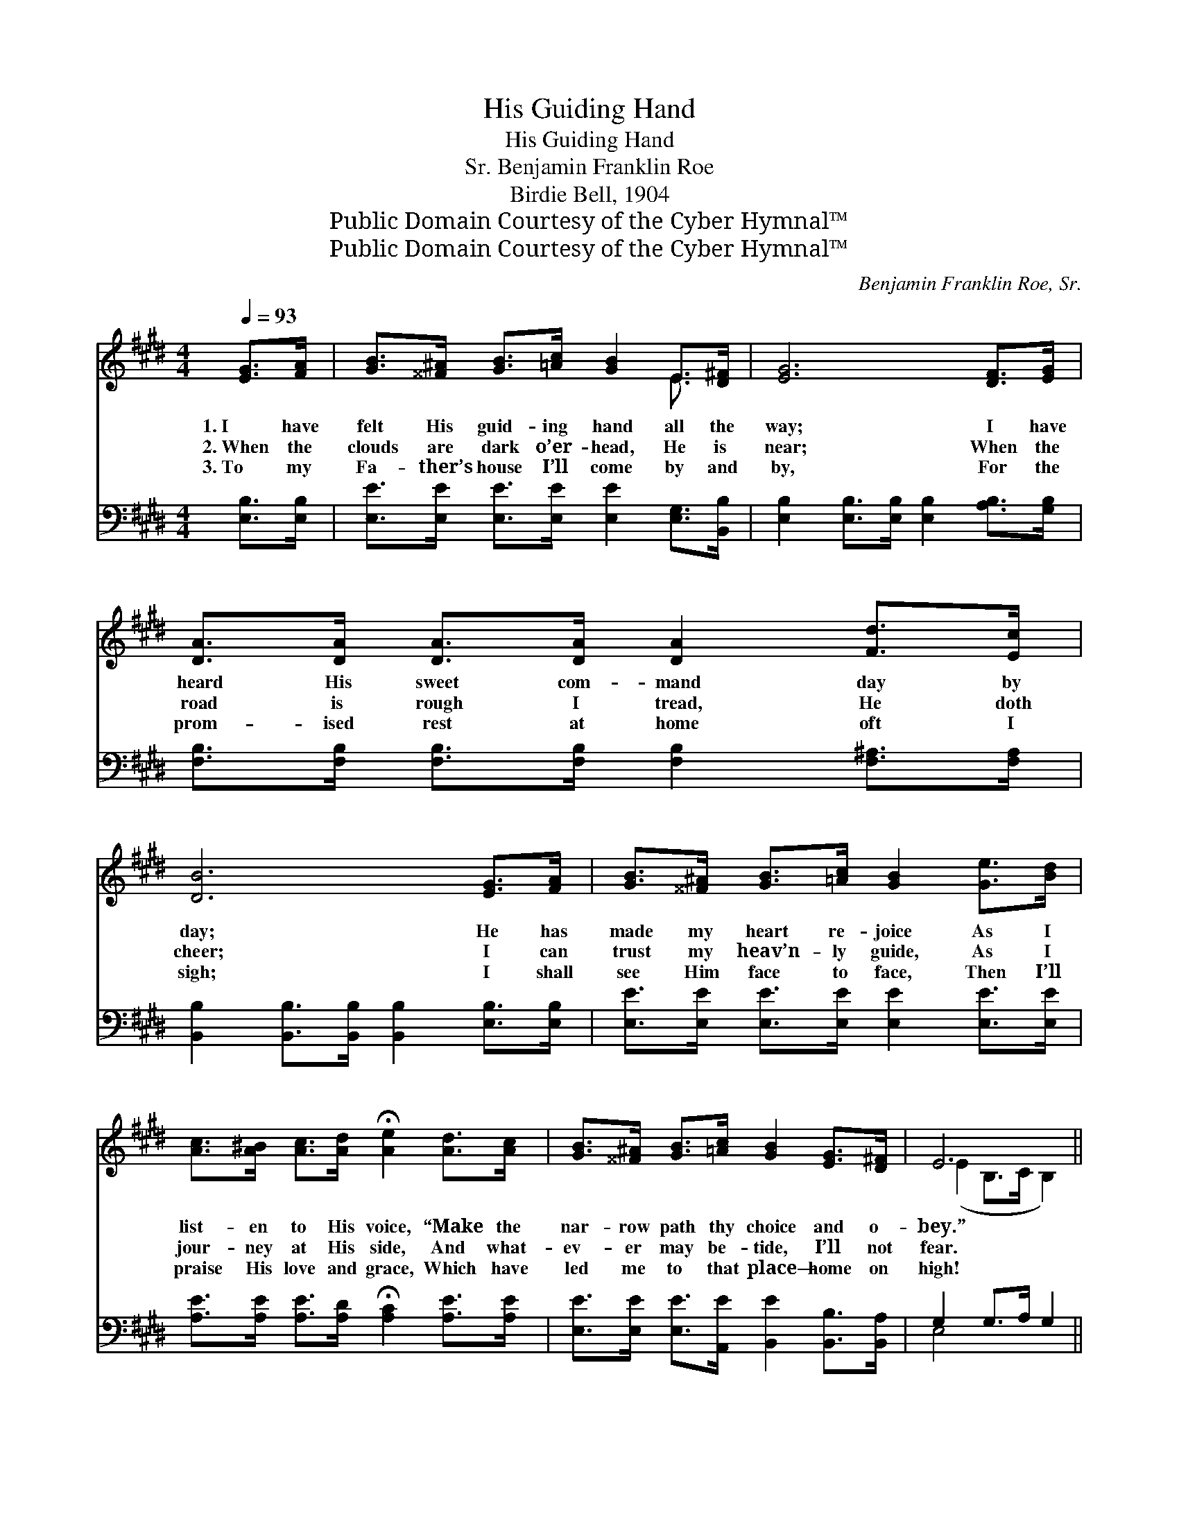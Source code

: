 X:1
T:His Guiding Hand
T:His Guiding Hand
T:Benjamin Franklin Roe, Sr.
T:Birdie Bell, 1904
T:Public Domain Courtesy of the Cyber Hymnal™
T:Public Domain Courtesy of the Cyber Hymnal™
C:Benjamin Franklin Roe, Sr.
Z:Public Domain
Z:Courtesy of the Cyber Hymnal™
%%score ( 1 2 ) ( 3 4 )
L:1/8
Q:1/4=93
M:4/4
K:E
V:1 treble 
V:2 treble 
V:3 bass 
V:4 bass 
V:1
 [EG]>[FA] | [GB]>[^^F^A] [GB]>[=Ac] [GB]2 E>[D^F] | [EG]6 [DF]>[EG] | %3
w: 1.~I have|felt His guid- ing hand all the|way; I have|
w: 2.~When the|clouds are dark o’er- head, He is|near; When the|
w: 3.~To my|Fa- ther’s house I’ll come by and|by, For the|
 [DA]>[DA] [DA]>[DA] [DA]2 [Fd]>[Ec] | [DB]6 [EG]>[FA] | [GB]>[^^F^A] [GB]>[=Ac] [GB]2 [Ge]>[Bd] | %6
w: heard His sweet com- mand day by|day; He has|made my heart re- joice As I|
w: road is rough I tread, He doth|cheer; I can|trust my heav’n- ly guide, As I|
w: prom- ised rest at home oft I|sigh; I shall|see Him face to face, Then I’ll|
 [Ac]>[A^B] [Ac]>[Ad] !fermata![Ae]2 [Ad]>[Ac] | [GB]>[^^F^A] [GB]>[=Ac] [GB]2 [EG]>[D^F] | E6 || %9
w: list- en to His voice, “Make the|nar- row path thy choice and o-|bey.”|
w: jour- ney at His side, And what-|ev- er may be- tide, I’ll not|fear.|
w: praise His love and grace, Which have|led me to that place— home on|high!|
"^Refrain" [EG]>[EG] | [DF]6 [CE]>[DF] | [EG]6 [EG]>[FA] | [GB]3 [GB] [EG]2 E2 | F6 [EG]>[FB] | %14
w: |||||
w: Bless- èd|hand! guid- ing|hand! Lead- ing|to the heav’n- ly|land, Where the|
w: |||||
 [Ge]4- [Ge]>[GB] [B=d]>[Gd] | [Ac]6 [^^Fd]>[Fc] | [GB]4- [GB]>[EG] [DF]>[DF] | E6 |] %18
w: ||||
w: wea- * ry jour- ney|o’er, I shall|praise * Him ev- er-|more.|
w: ||||
V:2
 x2 | x6 E3/2 x/ | x8 | x8 | x8 | x8 | x8 | x8 | (E2 B,>C B,2) || x2 | x8 | x8 | x6 E2 | F6 x2 | %14
 x8 | x8 | x8 | (E>B,C>C B,2) |] %18
V:3
 [E,B,]>[E,B,] | [E,E]>[E,E] [E,E]>[E,E] [E,E]2 [E,G,]>[B,,B,] | %2
w: ~ ~|~ ~ ~ ~ ~ ~ ~|
 [E,B,]2 [E,B,]>[E,B,] [E,B,]2 [A,B,]>[G,B,] | [F,B,]>[F,B,] [F,B,]>[F,B,] [F,B,]2 [F,^A,]>[F,A,] | %4
w: ~ ~ ~ ~ ~ ~|~ ~ ~ ~ ~ ~ ~|
 [B,,B,]2 [B,,B,]>[B,,B,] [B,,B,]2 [E,B,]>[E,B,] | [E,E]>[E,E] [E,E]>[E,E] [E,E]2 [E,E]>[E,E] | %6
w: ~ ~ ~ ~ ~ ~|~ ~ ~ ~ ~ ~ ~|
 [A,E]>[A,E] [A,E]>[A,D] !fermata![A,C]2 [A,E]>[A,E] | %7
w: ~ ~ ~ ~ ~ ~ ~|
 [E,E]>[E,E] [E,E]>[A,,E] [B,,E]2 [B,,B,]>[B,,A,] | G,2 G,>A, G,2 || z2 | %10
w: ~ ~ ~ ~ ~ ~ ~|~ ~ ~ ~||
 z2 [B,,B,]>[B,,B,] [B,,B,]2 z2 | z2 [E,B,]>[E,B,] [E,B,]2 [E,B,]>[E,B,] | %12
w: Bless- èd hand!|guid- ing hand! ~ ~|
 [E,E]3 [E,E] [E,B,]2 [C,^A,]2 | [B,,B,]2 [B,,B,]>[B,,B,] [B,,B,]2 z2 | %14
w: ~ ~ ~ ~|~ heav’n- ly land,|
 z2 [E,B,]>[E,B,] [E,B,]>[E,E] [G,E]>[E,E] | [A,E]2 [A,E]>[A,E] [A,E]2 z2 | %16
w: Where the wea- ry ~ ~|~ jour- ney o’er|
 z2 [B,E]>[B,E] [B,E]>B, [B,,A,]>[B,,A,] | G,>G, A,>A, G,2 |] %18
w: I shall praise Him ev- er-|more, for ev- er- more.|
V:4
 x2 | x8 | x8 | x8 | x8 | x8 | x8 | x8 | E,4 x2 || x2 | x8 | x8 | x8 | x8 | x8 | x8 | %16
 x11/2 B,/ x2 | E,6 |] %18


